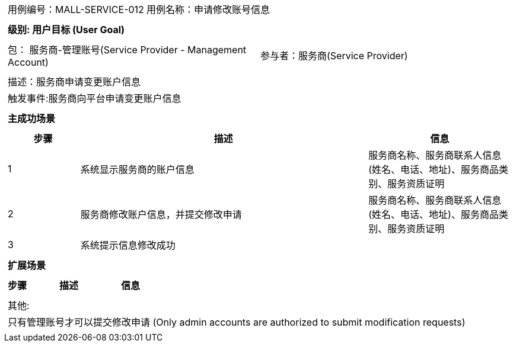 
[cols="1a"]
|===

|
[frame="none"]
[cols="1,1"]
!===
! 用例编号：MALL-SERVICE-012
! 用例名称：申请修改账号信息

|
[frame="none"]
[cols="1", options="header"]
!===
! 级别: 用户目标 (User Goal)
!===

|
[frame="none"]
[cols="2"]
!===
! 包： 服务商-管理账号(Service Provider - Management Account)
! 参与者：服务商(Service Provider)
!===

|
[frame="none"]
[cols="1"]
!===
! 描述：服务商申请变更账户信息
! 触发事件:服务商向平台申请变更账户信息
!===

|
[frame="none"]
[cols="1", options="header"]
!===
! 主成功场景
!===

|
[frame="none"]
[cols="1,4,2", options="header"]
!===
! 步骤 ! 描述 ! 信息

! 1
!系统显示服务商的账户信息
!服务商名称、服务商联系人信息(姓名、电话、地址)、服务商品类别、服务资质证明

! 2
!服务商修改账户信息，并提交修改申请
!服务商名称、服务商联系人信息(姓名、电话、地址)、服务商品类别、服务资质证明

! 3
!系统提示信息修改成功
!
!===

|
[frame="none"]
[cols="1", options="header"]
!===
! 扩展场景
!===

|
[frame="none"]
[cols="1,4,2", options="header"]

!===
! 步骤 ! 描述 ! 信息

!===

|
[frame="none"]
[cols="1"]
!===
! 其他:
! 只有管理账号才可以提交修改申请 (Only admin accounts are authorized to submit modification requests)
!===
|===
